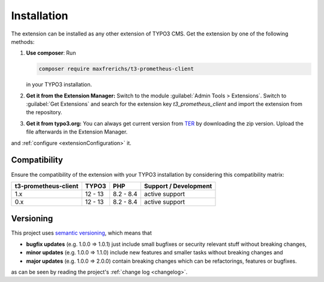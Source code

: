.. _introduction:

Installation
============

The extension can be installed as any other extension of TYPO3 CMS. Get the
extension by one of the following methods:

#. **Use composer**: Run

   .. code-block:: bash

      composer require maxfrerichs/t3-prometheus-client

   in your TYPO3 installation.

#. **Get it from the Extension Manager:** Switch to the module :guilabel:`Admin Tools > Extensions`.
   Switch to :guilabel:`Get Extensions` and search for the extension key
   *t3_prometheus_client* and import the extension from the repository.

#. **Get it from typo3.org:** You can always get current version from `TER`_
   by downloading the zip version. Upload the file afterwards in the Extension
   Manager.

and :ref:`configure <extensionConfiguration>` it.

.. _TER: https://extensions.typo3.org/extension/t3_prometheus_client/

Compatibility
-------------

Ensure the compatibility of the extension with your TYPO3 installation by
considering this compatibility matrix:

======================= =========== =========== ======================================
  t3-prometheus-client     TYPO3        PHP         Support / Development
======================= =========== =========== ======================================
  1.x                     12 - 13     8.2 - 8.4   active support
  0.x                     12 - 13     8.2 - 8.4   active support
======================= =========== =========== ======================================

Versioning
----------

This project uses `semantic versioning <https://semver.org/>`_, which means that

*  **bugfix updates** (e.g. 1.0.0 => 1.0.1) just include small bugfixes or
   security relevant stuff without breaking changes,
*  **minor updates** (e.g. 1.0.0 => 1.1.0) include new features and smaller
   tasks without breaking changes and
*  **major updates** (e.g. 1.0.0 => 2.0.0) contain breaking changes which can be
   refactorings, features or bugfixes.

as can be seen by reading the project's :ref:`change log <changelog>`.
